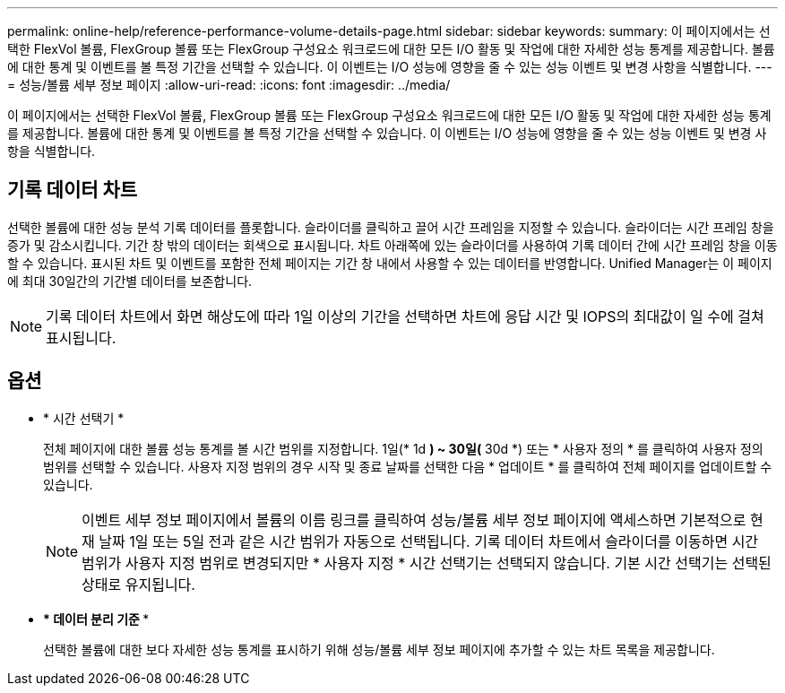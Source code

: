 ---
permalink: online-help/reference-performance-volume-details-page.html 
sidebar: sidebar 
keywords:  
summary: 이 페이지에서는 선택한 FlexVol 볼륨, FlexGroup 볼륨 또는 FlexGroup 구성요소 워크로드에 대한 모든 I/O 활동 및 작업에 대한 자세한 성능 통계를 제공합니다. 볼륨에 대한 통계 및 이벤트를 볼 특정 기간을 선택할 수 있습니다. 이 이벤트는 I/O 성능에 영향을 줄 수 있는 성능 이벤트 및 변경 사항을 식별합니다. 
---
= 성능/볼륨 세부 정보 페이지
:allow-uri-read: 
:icons: font
:imagesdir: ../media/


[role="lead"]
이 페이지에서는 선택한 FlexVol 볼륨, FlexGroup 볼륨 또는 FlexGroup 구성요소 워크로드에 대한 모든 I/O 활동 및 작업에 대한 자세한 성능 통계를 제공합니다. 볼륨에 대한 통계 및 이벤트를 볼 특정 기간을 선택할 수 있습니다. 이 이벤트는 I/O 성능에 영향을 줄 수 있는 성능 이벤트 및 변경 사항을 식별합니다.



== 기록 데이터 차트

선택한 볼륨에 대한 성능 분석 기록 데이터를 플롯합니다. 슬라이더를 클릭하고 끌어 시간 프레임을 지정할 수 있습니다. 슬라이더는 시간 프레임 창을 증가 및 감소시킵니다. 기간 창 밖의 데이터는 회색으로 표시됩니다. 차트 아래쪽에 있는 슬라이더를 사용하여 기록 데이터 간에 시간 프레임 창을 이동할 수 있습니다. 표시된 차트 및 이벤트를 포함한 전체 페이지는 기간 창 내에서 사용할 수 있는 데이터를 반영합니다. Unified Manager는 이 페이지에 최대 30일간의 기간별 데이터를 보존합니다.

[NOTE]
====
기록 데이터 차트에서 화면 해상도에 따라 1일 이상의 기간을 선택하면 차트에 응답 시간 및 IOPS의 최대값이 일 수에 걸쳐 표시됩니다.

====


== 옵션

* * 시간 선택기 *
+
전체 페이지에 대한 볼륨 성능 통계를 볼 시간 범위를 지정합니다. 1일(* 1d *) ~ 30일(* 30d *) 또는 * 사용자 정의 * 를 클릭하여 사용자 정의 범위를 선택할 수 있습니다. 사용자 지정 범위의 경우 시작 및 종료 날짜를 선택한 다음 * 업데이트 * 를 클릭하여 전체 페이지를 업데이트할 수 있습니다.

+
[NOTE]
====
이벤트 세부 정보 페이지에서 볼륨의 이름 링크를 클릭하여 성능/볼륨 세부 정보 페이지에 액세스하면 기본적으로 현재 날짜 1일 또는 5일 전과 같은 시간 범위가 자동으로 선택됩니다. 기록 데이터 차트에서 슬라이더를 이동하면 시간 범위가 사용자 지정 범위로 변경되지만 * 사용자 지정 * 시간 선택기는 선택되지 않습니다. 기본 시간 선택기는 선택된 상태로 유지됩니다.

====
* *** 데이터 분리 기준 ***
+
선택한 볼륨에 대한 보다 자세한 성능 통계를 표시하기 위해 성능/볼륨 세부 정보 페이지에 추가할 수 있는 차트 목록을 제공합니다.


